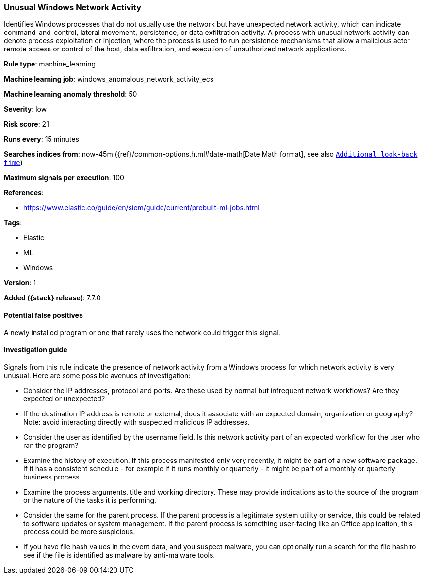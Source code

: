 [[unusual-windows-network-activity]]
=== Unusual Windows Network Activity

Identifies Windows processes that do not usually use the network but have
unexpected network activity, which can indicate command-and-control, lateral
movement, persistence, or data exfiltration activity. A process with unusual
network activity can denote process exploitation or injection, where the process
is used to run persistence mechanisms that allow a malicious actor remote access
or control of the host, data exfiltration, and execution of unauthorized network
applications.

*Rule type*: machine_learning

*Machine learning job*: windows_anomalous_network_activity_ecs

*Machine learning anomaly threshold*: 50


*Severity*: low

*Risk score*: 21

*Runs every*: 15 minutes

*Searches indices from*: now-45m ({ref}/common-options.html#date-math[Date Math format], see also <<rule-schedule, `Additional look-back time`>>)

*Maximum signals per execution*: 100

*References*:

* https://www.elastic.co/guide/en/siem/guide/current/prebuilt-ml-jobs.html

*Tags*:

* Elastic
* ML
* Windows

*Version*: 1

*Added ({stack} release)*: 7.7.0


==== Potential false positives

A newly installed program or one that rarely uses the network could trigger this
signal.

==== Investigation guide

Signals from this rule indicate the presence of network activity from a Windows
process for which network activity is very unusual.  Here are some possible
avenues of investigation:

* Consider the IP addresses, protocol and ports. Are these used by normal but
infrequent network workflows? Are they expected or unexpected?
* If the destination IP address is remote or external, does it associate with
an expected domain, organization or geography? Note: avoid interacting directly
with suspected malicious IP addresses.
* Consider the user as identified by the username field. Is this network
activity part of an expected workflow for the user who ran the program?
* Examine the history of execution. If this process manifested only very
recently, it might be part of a new software package. If it has a consistent
schedule - for example if it runs monthly or quarterly - it might be part of a
monthly or quarterly business process.
* Examine the process arguments, title and working directory. These may provide
indications as to the source of the program or the nature of the tasks it is
performing.
* Consider the same for the parent process. If the parent process is a
legitimate system utility or service, this could be related to software updates
or system management. If the parent process is something user-facing like an
Office application, this process could be more suspicious.
* If you have file hash values in the event data, and you suspect malware, you
can optionally run a search for the file hash to see if the file is identified
as malware by anti-malware tools.